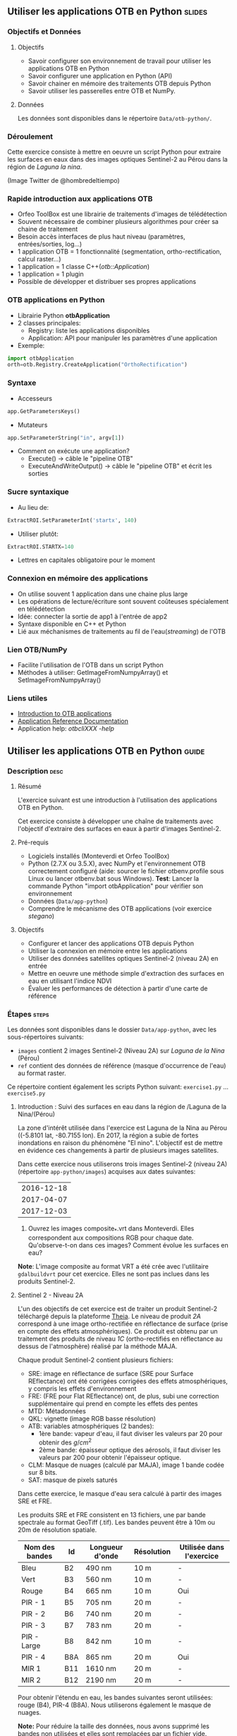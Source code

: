 ** Utiliser les applications OTB en Python                           :slides:
*** Objectifs et Données
**** Objectifs
     - Savoir configurer son environnement de travail pour utiliser les
       applications OTB en Python
     - Savoir configurer une application en Python (API)
     - Savoir chainer en mémoire des traitements OTB depuis Python
     - Savoir utiliser les passerelles entre OTB et NumPy.

**** Données
      Les données sont disponibles dans le répertoire ~Data/otb-python/~.

*** Déroulement
    Cette exercice consiste à mettre en oeuvre un script Python pour extraire
    les surfaces en eaux dans des images optiques Sentinel-2 au Pérou dans la
    région de /Laguna la nina/.

    #+attr_LATEX: :float t :width \textwidth
    [[file:Images/lluvias-peru.jpg]]


    (Image Twitter de @hombredeltiempo)

*** Rapide introduction aux applications OTB
    - Orfeo ToolBox est une librairie de traitements d'images de télédétection
    - Souvent nécessaire de combiner plusieurs algorithmes pour créer sa chaine
      de traitement
    - Besoin accès interfaces de plus haut niveau (paramètres, entrées/sorties, log...)
    - 1 application OTB = 1 fonctionnalité (segmentation, ortho-rectification,
      calcul raster...)
    - 1 application = 1 classe C++(/otb::Application/)
    - 1 application = 1 plugin
    - Possible de développer et distribuer ses propres applications

*** OTB applications en Python
    - Librairie Python *otbApplication*
    - 2 classes principales:
      - Registry: liste les applications disponibles
      - Application: API pour manipuler les paramètres d'une application
    - Exemple:
#+begin_src python
import otbApplication 
orth=otb.Registry.CreateApplication("OrthoRectification") 
#+end_src

*** Syntaxe
    - Accesseurs
#+begin_src python
app.GetParametersKeys()
#+end_src
    - Mutateurs
#+begin_src python
app.SetParameterString("in", argv[1])
#+end_src
    - Comment on exécute une application?
      - Execute() -> câble le "pipeline OTB" 
      - ExecuteAndWriteOutput() -> câble le "pipeline OTB" et écrit les sorties

*** Sucre syntaxique
    - Au lieu de:
#+begin_src python
ExtractROI.SetParameterInt('startx', 140)
#+end_src

    - Utiliser plutôt: 
#+begin_src python
ExtractROI.STARTX=140
#+end_src
    - Lettres en capitales obligatoire pour le moment

*** Connexion en mémoire des applications
    - On utilise souvent 1 application dans une chaine plus large
    - Les opérations de lecture/écriture sont souvent coûteuses spécialement en télédétection
    - Idée: connecter la sortie de app1 à l'entrée de app2
    - Syntaxe disponible en C++ et Python
    - Lié aux méchanismes de traitements au fil de l'eau(/streaming/) de l'OTB

*** Lien OTB/NumPy
    - Facilite l'utilisation de l'OTB dans un script Python
    - Méthodes à utiliser: GetImageFromNumpyArray() et SetImageFromNumpyArray() 
   
*** Liens utiles
    - [[https://www.orfeo-toolbox.org/CookBook/OTB-Applications.html][Introduction to OTB applications]]
    - [[https://www.orfeo-toolbox.org/CookBook/Applications.html][Application Reference Documentation]]
    - Application help: /otbcli\textunderscore{}XXX -help/
** Utiliser les applications OTB en Python                           :guide:
*** Description                                                        :desc:
**** Résumé
     
     L'exercice suivant est une introduction à l'utilisation des applications
     OTB en Python.

     Cet exercice consiste à développer une chaîne de traitements avec
     l'objectif d'extraire des surfaces en eaux à partir d'images Sentinel-2.

**** Pré-requis

     - Logiciels installés (Monteverdi et Orfeo ToolBox)
     - Python (2.7.X ou 3.5.X), avec NumPy et l'environnement OTB correctement
       configuré (aide: sourcer le fichier otbenv.profile sous Linux ou lancer otbenv.bat
       sous Windows). 
       *Test*: Lancer la commande Python "import otbApplication" pour vérifier
       son environnement 
     - Données (~Data/app-python~) 
     - Comprendre le mécanisme des OTB applications (voir exercice /stegano/) 

**** Objectifs

     - Configurer et lancer des applications OTB depuis Python
     - Utiliser la connexion en mémoire entre les applications
     - Utiliser des données satellites optiques Sentinel-2 (niveau 2A) en entrée
     - Mettre en oeuvre une méthode simple d'extraction des surfaces en eau en
       utilisant l'indice NDVI
     - Évaluer les performances de détection à partir d'une carte de référence

*** Étapes                                                            :steps:

    Les données sont disponibles dans le dossier ~Data/app-python~, avec les
    sous-répertoires suivants: 
     - ~images~ contient 2 images Sentinel-2 (Niveau 2A) sur /Laguna de la Nina/ (Pérou)
     - ~ref~ contient des données de référence (masque d'occurrence de l'eau) au
       format raster.

    Ce répertoire contient également les scripts Python suivant:
    ~exercise1.py~ ... ~exercise5.py~

**** Introduction : Suivi des surfaces en eau dans la région de /Laguna de la Nina/(Pérou) 

     La zone d'intérêt utilisée dans l'exercice est Laguna de la Nina au Pérou
     ((-5.8101 lat, -80.7155 lon). En 2017, la région a subie de fortes
     inondations en raison du phénomène "El nino". L'objectif est de mettre en
     évidence ces changements à partir de plusieurs images satellites.

     Dans cette exercice nous utiliserons trois images Sentinel-2 (niveau 2A)
     (répertoire ~app-python/images~) acquises aux dates suivantes: 

|--------------|
|  2016-12-18  |
|  2017-04-07  |
|  2017-12-03  |
|--------------|

     1. Ouvrez les images composite_*.vrt dans Monteverdi. Elles correspondent
        aux compositions RGB pour chaque date. Qu'observe-t-on dans ces images?  
        Comment évolue les surfaces en eau? 

     *Note*: L'image composite au format VRT a été crée avec l'utilitaire
     ~gdalbuildvrt~ pour cet exercice. Elles ne sont pas inclues dans les produits Sentinel-2.

**** Sentinel 2 - Niveau 2A

     L'un des objectifs de cet exercice est de traiter un produit Sentinel-2
     téléchargé depuis la plateforme [[https://theia.cnes.fr][Theia]]. Le niveau de produit /2A/ correspond
     à une image ortho-rectifiée en réflectance de surface (prise en compte des
     effets atmosphériques). Ce produit est obtenu
     par un traitement des produits de niveau /1C/ (ortho-rectifiés en réflectance
     au dessus de l'atmosphère) réalisé par la méthode MAJA.

     Chaque produit Sentinel-2 contient plusieurs fichiers: 
         - SRE: image en réflectance de surface (SRE pour Surface REflectance)
           ont été corrigées corrigées des effets atmosphériques, y compris les effets d'environnement
         - FRE: (FRE pour Flat REflectance) ont, de plus, subi une correction
           supplémentaire qui prend en compte les effets des pentes
         - MTD: Métadonnées
         - QKL: vignette (image RGB basse résolution)
         - ATB:  variables atmosphériques (2 bandes):
                - 1ère bande: vapeur d'eau, il faut diviser les valeurs par 20 pour obtenir des $g/cm^2$ 
                - 2ème bande: épaisseur optique des aérosols, il faut diviser
                  les valeurs par 200 pour obtenir l'épaisseur optique. 
         - CLM: Masque de nuages (calculé par MAJA), image 1 bande codée sur 8 bits.
         - SAT: masque de pixels saturés
         
     Dans cette exercice, le masque d'eau sera calculé à partir des images SRE
     et FRE.

     Les produits SRE et FRE consistent en 13 fichiers, une par bande spectrale
     au format GeoTiff (.tif). Les bandes peuvent être à 10m ou 20m de
     résolution spatiale.

|----------------+------------+------------+------------+-------------------------------|
| Nom des bandes | Id         | Longueur d'onde | Résolution | Utilisée dans l'exercice |
|----------------+------------+------------+------------+-------------------------------|
| Bleu           | B2         | 490 nm          | 10 m       | -                        |
| Vert           | B3         | 560 nm          | 10 m       | -                        |
| Rouge          | B4         | 665 nm          | 10 m       | Oui                      |
| PIR - 1        | B5         | 705 nm          | 20 m       | -                        | 
| PIR - 2        | B6         | 740 nm          | 20 m       | -                        | 
| PIR - 3        | B7         | 783 nm          | 20 m       | -                        |   
| PIR - Large    | B8         | 842 nm          | 10 m       | -                        |
| PIR - 4        | B8A        | 865 nm          | 20 m       | Oui                      |  
| MIR 1          | B11        | 1610 nm         | 20 m       | -                        |
| MIR 2          | B12        | 2190 nm         | 20 m       | -                        |  
|----------------+------------+-----------------+------------+--------------------------|

     Pour obtenir l'étendu en eau, les bandes suivantes seront utilisées: rouge
     (B4), PIR-4 (B8A). Nous utiliserons également le masque de nuages. 

     *Note:* Pour réduire la taille des données, nous avons supprimé les bandes
     non utilisées et elles sont remplacées par un fichier vide. 
    
     C'est parti: 

     1. Nous allons utilisé les images en réflectance de surface pour extraire
        les surfaces en eau, à votre avis quel produit faut-il plutôt utilisé: SRE ou FRE? 

     2. Comparez la taille sur le disque des produits B3 et B11 dans le
        répertoire ~app-python/images/SENTINEL2A_*/~. Est-ce que les fichiers
        font la même taille? Pourquoi?

        *Note:* En ligne de commande, utilisez la commande ~gdalinfo~ sur les
        différents fichiers pour afficher la taille et le nombre de pixels. 
     
        *Note 2:* Assurez vous que les fichiers binaires OTB ($otb-path/bin) est
        est inclus dans vos variables d'environnement.
 
     4. Dans le répertoire /MASKS : il y a un fichier CLM qui contient le masque
        de nuages. Est-ce que ces informations sont pertinentes pour améliorer
        la détection d'eau? Comment?

     5. Ouvrez les bandes B8A et B4 dans Monteverdi et comparez les valeurs des
        pixels sur les surfaces en eau.
        Quelle bande a une réflectance plus forte sur les surfaces en eau?
        (Utilisez plutôt l'image à la date du 07/04/2017 avec une étendue d'eau
        plus importante)

**** Une application OTB simple: exercise1.py
    
     Ouvrez le script: ~app-python/exercise1.py~. Le but de ce script est
     d'utiliser l'application Superimpose pour ré-echantillonner la bande B8A
     (résolution 20m). 
  
     Au début du script, il y a l'importation de la librairie
     otbApplication. Dans le module otbApplication, 2 classes sont disponibles: 

        - /Registry/, liste les applications disponibles et permet de charger
          des applications. 
        - /Application/, la classe de base pour toutes les applications. Elle
          permet d'interagir avec une instance d'application créée par la classe
          /Registry/ 

     1. Pour lister la liste des applications, lancez ~exercise1.py~ avec la commande: 
        #+BEGIN_EXAMPLE
        $ python exercise1.py
        #+END_EXAMPLE
        La sortie afficher la liste des applications disponibles. Quelle ligne
        dans le script affiche la liste des applications? Cette méthode est-elle
        disponible dans les modules Registry ou Application?

     Dans la deuxième partie du script, l'objectif est d'utiliser l'application
     Superimpose pour réechantilloner la bande B8A (20m de résolution) en
     utilisant la bande B4 (A0m de résolution) comme référence.

     Le script ~exercise1.py~ utilise l'application Superimpose comme présenté
     dans le schéma ci-dessous:

     #+ATTR_LATEX: :float t :width 0.8\textwidth
     [[file:Images/app-python-1.png]]
      
     *Note:* L'application Superimpose peut être configurée avec plusieurs
     interpolateurs (linéaire, bi-cubique ou plus proche voisin)

     Les entrées et sorties nécessaires pour [[https://www.orfeo-toolbox.org/CookBook/Applications/app_Superimpose.html][Superimpose application]] sont décrit
     dans le tableau ci-dessous:

|---------------+------------------------+--------------------|
| Clé paramètre | Nom du paramètre       | Type de paramètres |
|---------------+------------------------+--------------------|
| inr           | Image de référence     | input image        | 
| inm           | Image à re-projeter    | input image        | 
| out           | Image en sortie        | output image       | 
     
     2. Ouvrir le fichier ~exercise1.py~ et complète la ligne "FILL THE GAP 1". 
        Vous devez compléter le chemin de fichier ~app-python/images~ associé à
        votre système.
     3. Ouvrir ~exercise1.py~ et compléter la ligne "FILL THE GAP 2".
        Vous devez initialiser l'application Superimpose. Etudiez les paramètres ~inr~
        ,~inm~ et ~out~ déjà configurés. 
     4. Lancez le script ~exercise1.py~ avec la commande /python
        exercise1.py/. Commentez le contenu de la sortie ~B8A_10m.tif~?       
         
         
**** Chainage des applications OTB: exercise2.py

     Dans cette partie, le but est de calculer le NDVI de l'image et d'obtenir
     un masque d'eau par seuillage. Nous utiliserons différentes applications
     OTB avec le même script pour obtenir différents couches d'information.

     Le script Python ~exercise2.py~ chaîne des applications OTB suivant le
     schéma suivant: 
      #+ATTR_LATEX: :float t :width 1\textwidth
     [[file:Images/app-python-2.png]]

     Utilisez les applications Superimpose et BandMath pour calculer et le
     masque d'eau en utilisant les bandes Rouge (B4) et Proche Infrarouge (B8A)
     du produit Sentinel-2:
     1. Ouvrez ~exercise2.py~ et compléter la ligne "FILL THE GAP 1".
        Vous devez adapter le chemin ~app-python/images~ à votre système.
     2. Ouvrez ~exercise2.py~ et compléter le champ "FILL THE GAP" 2, 3 and 4.
        Vous devez :
            - configurer *application1* (Superimpose) et les paramètres : ~inr,imr,out~
            - configurer *application2* (BandMath) et les paramètres:  ~il,out,exp~
            - configurer *application3* (BandMath et les paramètres:  ~il,out,exp~
        *Note:* Etudiez les lignes 23-30 pour comprendre quel est le chemin de
        chaque bande.
        Vous pouvez aussi accéder à l'aide en ligne des applications si nécessaire.

     3. Lancez le script ~exercise2.py~ avec la commande: 
        #+BEGIN_EXAMPLE
        $ python exercise2.py
        #+END_EXAMPLE
        Quelle est la sortie du script? Ouvrez le résultat dans Monteverdi.

**** Chainage en mémoire des applications OTB: exercise3.py
     Cet exercice est équivalent à /exercise2.py/, à la différence qu'on ne
     souhaite pas écrire les fichiers intermédiaires sur disque. L'objectif est
     de traiter toute la chaine de traitements en mémoire (RAM).  

     Une seconde amélioration est laissée pour la dernière étape du tutoriel, qui
     consiste à calculer le NDVI et le seuillage en une seule étape. 
     En terme OTB, cela consiste à appliquer 1 BandMath (au lieu de 2).
     
     Le script ~exercise3.py~ enchaîne les applications OTB suivant le schéma suivant:
      #+ATTR_LATEX: :float t :width 1\textwidth
     [[file:Images/app-python-3.png]]

     Connexion en mémoire: la sortie de /app1/ doit être déclarée comme entrée de
     l'application /app2/ en utilisant la syntaxe suivante: 
        - app2.SetParameterInputImage("in",app1.GetParameterOutputImage("out"))
          si l'entrée de /application2/ est une image (comme pour l'application Superimpose)
        - app2.AddImageToParameterInputImageList("il",app1.GetParameterOutputImage("out"))
          si l'entrée de /application2/ est une liste d'image (comme pour l'application BandMath)
     
     Optimisons le calcul du masque d'eau:
     1. Ouvrir ~exercise3.py~ et compléter la ligne "FILL THE GAP 1".
        Vous devez adapter le chemin ~app-python/data~ à votre système.
     2. Ouvrir ~exercise3.py~ et compléter "FILL THE GAP 2" pour déclarer la
        sortie de /application1/ comme entrée de /application2/.
     3. Ouvrir ~exercise3.py~ et compléter "FILL THE GAP 3" pour adapter
        l'expression en entrée de l'application BandMath pour obtenir que: "la
        valeur 1 est donnée si ndvi<0 et la valeur 0 si ndvi>1"
     4. Lancez ~exercise3.py~ avec la commande suivante: 
        #+BEGIN_EXAMPLE
        python exercise3.py
        #+END_EXAMPLE
        Vous pouvez remarquer que dans le script,
        l'appel ApplicationX.ExecuteAndWriteOutput() a été changé par
        ApplicationX.Execute() dans ~exercise3.py~. Comment cela modifie la
        séquence des exécutions?
     5. Dans Application1, les paramètres de sortie ont été déclarés avec un nom
        de fichier.
        Est-ce que le fichier a été écrit sur le disque après l'exécution? Pourquoi?
     6. Au moment de la génération du masque NDVI (avec 2 valeurs possibles:
        eau(1) et land(0)), il y a la ligne suivante:
 
        ~appX.SetParameterOutputImagePixelType("out", otbApplication.ImagePixelType_ uint8)~

        Quel est le but de cette ligne? Qu'est-ce qui se passe si on supprime cette ligne?

**** Détection de l'eau et gestion des /nodata/: exercise4.py

     Il y a certaines parties de l'image couverte par des nuages. Dans cet
     exercice, nous utiliserons la bande CLD du produit Sentinel-2 pour
     spécifier la valeur du NODATA.
     
     Si un pixel du masque CLD est différent de zéro, cela signifie qu'un nuage
     a été détecté par l'algorithme MAJA. Le but de cet exercice est de
     spécifier une valeur spéciale (255) dans le masque final quand un nuage est
     présent. 
     #+ATTR_LATEX: :float t :width 0.8\textwidth
     [[file:Images/app-python-4.png]]

     Le script ~exercise4.py~ chaîne des applications OTB comme présenté dans le
     schéma suivant:
     #+ATTR_LATEX: :float t :width 1\textwidth
     [[file:Images/app-python-5.png]]

     A la fin du script, l'application *ManageNoData* est utilisée pour
     spécifier la valeur de NODATA à 255 dans les métadonnées du fichier GeoTiff.
     
     On y va:
     1. Ouvrir ~exercise4.py~ et compléter le champ "FILL THE GAP 1".
        Vous devez adapter le chemin ~app-python/data~ à votre système.
     2. Ouvrir ~exercise4.py~ et compléter le champ "FILL THE GAP 2" pour
        modifier l'expression de l'application BandMath (valeur 255 quand le
        masque de nuages est différent de zéro et sinon conserver la valeur du NDVI).
     3. Lancez ~exercise4.py~ avec différentes dates d'images en entrée:

            ~python exercise4.py SENTINEL2A_20161218-153729-222_L2A_T17MNP_D_V1-4~

            ~python exercise4.py SENTINEL2A_20170407-154054-255_L2A_T17MNP_D_V1-4~

            ~python exercise4.py SENTINEL2A_20171203-154308-349_L2A_T17MNP_D_V1-4~

        pour obtenir trois masques différents. Les ouvrir avec Monteverdi pour
        visualiser la variation de l'étendu d'eau.
     4. Observer le masque final qui correspond à la date 20161218. A quoi
        correspondent les lignes qui sont détectées comme de l'eau? 

**** Comparaison avec une référence: exercise5.py  
 
     Les masques d'eau obtenus après Février 2017 correspondent à un événement lié
     à une inondation dans la région de /Laguna de la Nina/. Quelle est la
     fréquence de ce type d'évènement dans la région? Essayons de répondre à
     cette question dans l'exercice suivant. 
     
     La carte Global Surface Water(GSW), fournit une carte d'étendu d'au et à
     été obtenue à partir d'images optiques (satellite LandSat) sur les 30
     dernières années. Nous allons utilisé cette carte pour extraire la
     fréquence d'observation de pixel d'eau sur une zone donnée. Ce produit
     contient une carte d'occurrence qui correspond pour chaque pixel, au ratio entre le nombre de
     fois où l'eau a été détectée et le nombre d'observations valides observées
     les 30 dernières années. Ainsi, un pixel avec la valeur égale à 10 signifie
     que l'eau a été observée dans 10% des observations valides.

     #+ATTR_LATEX: :float t :width 0.7\textwidth
     [[file:Images/app-python-6.png]]

     #+ATTR_LATEX: :float t :width 0.7\textwidth
     [[file:Images/app-python-7.png]]
     
     Les données "Global Surface Water" (Pekel et al) sont disponibles sous la
     forme de tuiles 10°x10° sur le site [[https://global-surface-water.appspot.com/download][Surface Water AppSpot]].
 
     Ces données sont disponibles dans le répertoire suivant: ~app-python/ref~

     Dans cet exercice, nous allons comparer 3 masques d'eau (20161218,
     20170407 and 20171203) obtenus à l'exercice 4 avec le produit GSW. 

     La méthodologie à suivre dans cet exercice est la suivante:
         - Rogner et réechantilloner la carte d'occurence GSW (30m de
           résolution) pour la superposer sur le masque d'eau (10m de résolution)
         - Appliquer un seuillage sur l'image GSW réechantillonnée pour
           différentes valeurs d'occurrences: 10%, 20%, 30%, 50%, 75%, 95% pour
           obtenir plusieurs images de références.
         - Comparer les masques d'eau obtenus dans l'exercice 4 avec chacune des
           données de références extraites de GSW. La comparaison va nous aider
           à comprendre l'évolution de l'étendu des surfaces en eau au cours du temps.

     #+ATTR_LATEX: :float t :width 0.7\textwidth
     [[file:Images/app-python-8.png]]

    
     Les étapes à suivre:
        1. Ouvrir l'image ~ref/occurrence_90W_0N.tif~ dans QGIS ou dans Monteverdi.

           *ATTENTION*: Sélectionner "Ignorer" dans la fenêtre pop-up relative à
           la génération des overviews.

           Quelle valeur observe-t-on autour de la coordonnée, lon: -80.6767, lat: -5.91?
           Est-ce que vous observez des zones avec 90% à 100% d'occurrence?
           Qu'est-ce que cela signifie ? Est-ce que cela correspond à des
           eaux permanentes? 

        2. Notre zone d'étude correspond à une partie de l'image
           ~ref/occurrence_90W_0N.tif~. Le script ~exercise5.py~ enchaîne les
           applications Superimpose et BandMath pour obtenir une couche GSW
           rognée, réechantillonnée et seuillée. 
           
           Exécutez les commandes suivantes pour obtenir les masques de
           référence:  

           #+BEGIN_EXAMPLE
               python exercise5.py 10
               python exercise5.py 20	
               python exercise5.py 30
               python exercise5.py 50
               python exercise5.py 75
               python exercise5.py 90
           #+END_EXAMPLE

        3. Maintenant il est temps de comparer les masques d'eau obtenus à
           l'exercice 4 (aux 3 dates: 20161218,
           20170407 and 20171203) avec chaque donnée de référence. 
           
           Pour cela, ouvrez la liste des [[https://www.orfeo-toolbox.org/CookBook/Applications.html][applications OTB]], section
           /Learning/. Quelle application peut être utilisée pour comparer 2
           cartes raster? 
           
           Utilisez cette application pour calculer quelle image de
           référence correspond le plus avec les masques obtenus(indice Kappa).
           Pour les 3 masques d'eau obtenus, vous devez utiliser l'application
           identifiée avec la commande suivante:
               ~otbcli-XXXXX -in XXXX -out XXXX -param1 XXXX~          
        4. Qu'en concluez-vous? 


** Utiliser les applications OTB en Python                           :solutions:
*** Introduction : Suivi des surfaces en eau dans la région de /Laguna de la Nina/(Pérou) 
    1. Ouvrir les images composition_*.vrt (composition RGB) dans Monteverdi
       pour chaque date.  
        
       La composition colorée correspond aux bandes RGB dans le visible sans
       effets atmosphériques.
       On observe 3 phases dans l'évolution de l'étendu en eau sur la zone:
       - zone vide d'eau en Décembre 2016
       - Étendu maximale de la zone inondée en Avril 2017
       - Zone inondée diminue

*** Sentinel 2 - Niveau 2A

    1. Le produit réflectance de surface (FRE) corrige les effets de pentes et
       sera utilisé pour extraire les zones en eau.

    2. Les bandes B3 et B11 sont à des résolutions différentes. Une meilleure
       résolution (pixel plus petit) sur une même zone implique un nombre plus
       important de pixels et donc un fichier plus gros sur le disque. 

    3. Chaque bande est indépendante
 
    4. Une image avec des nuages occultent l'information du sol. Une solution
       est de marquer ces zones comme des "NODATA" pour éviter les fausses
       détection sur l'eau.

    5. Sur les régions en eau, la bande B4 (rouge) a une réfléctance plus forte
       que B8A (proche infra-rouge)

*** Une application OTB simple: exercise1.py
    
    Les solutions de tous les exercices sont fournis aux élèves sous la forme d'une
    archive contenant les corrigés de tous les fichiers sources (Python).  
         
*** Chainage des applications OTB: exercise2.py

    Les solutions de tous les exercices sont fournis aux élèves sous la forme d'une
    archive contenant les corrigés de tous les fichiers sources.

*** Chainage en mémoire des applications OTB: exercise3.py
     
    Les solutions de tous les exercices sont fournis aux élèves sous la forme d'une
    archive contenant les corrigés de tous les fichiers sources.

*** Détection de l'eau et gestion des /nodata/: exercise4.py

    Les solutions de tous les exercices sont fournis aux élèves sous la forme d'une
    archive contenant les corrigés de tous les fichiers sources. 
         
*** Comparaison avec une référence: exercise5.py 
 
    Les solutions de tous les exercices sont fournis aux élèves sous la forme d'une
    archive contenant les corrigés de tous les fichiers sources.

